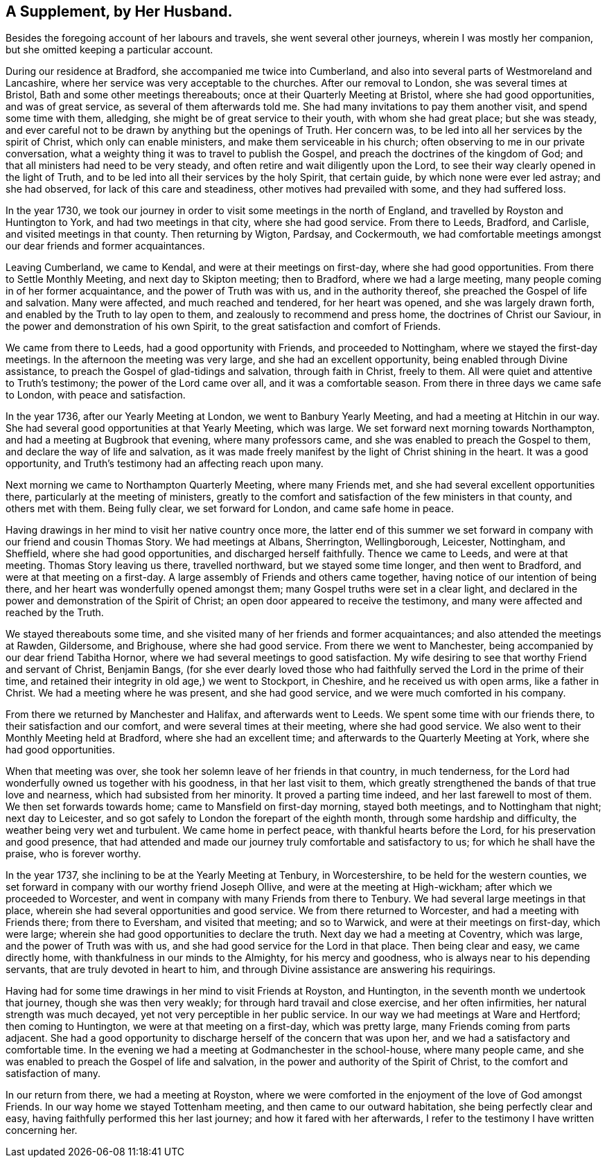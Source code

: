 == A Supplement, by Her Husband.

Besides the foregoing account of her labours and travels,
she went several other journeys, wherein I was mostly her companion,
but she omitted keeping a particular account.

During our residence at Bradford, she accompanied me twice into Cumberland,
and also into several parts of Westmoreland and Lancashire,
where her service was very acceptable to the churches.
After our removal to London, she was several times at Bristol,
Bath and some other meetings thereabouts; once at their Quarterly Meeting at Bristol,
where she had good opportunities, and was of great service,
as several of them afterwards told me.
She had many invitations to pay them another visit, and spend some time with them,
alledging, she might be of great service to their youth, with whom she had great place;
but she was steady,
and ever careful not to be drawn by anything but the openings of Truth.
Her concern was, to be led into all her services by the spirit of Christ,
which only can enable ministers, and make them serviceable in his church;
often observing to me in our private conversation,
what a weighty thing it was to travel to publish the Gospel,
and preach the doctrines of the kingdom of God;
and that all ministers had need to be very steady,
and often retire and wait diligently upon the Lord,
to see their way clearly opened in the light of Truth,
and to be led into all their services by the holy Spirit, that certain guide,
by which none were ever led astray; and she had observed,
for lack of this care and steadiness, other motives had prevailed with some,
and they had suffered loss.

In the year 1730,
we took our journey in order to visit some meetings in the north of England,
and travelled by Royston and Huntington to York, and had two meetings in that city,
where she had good service.
From there to Leeds, Bradford, and Carlisle, and visited meetings in that county.
Then returning by Wigton, Pardsay, and Cockermouth,
we had comfortable meetings amongst our dear friends and former acquaintances.

Leaving Cumberland, we came to Kendal, and were at their meetings on first-day,
where she had good opportunities.
From there to Settle Monthly Meeting, and next day to Skipton meeting; then to Bradford,
where we had a large meeting, many people coming in of her former acquaintance,
and the power of Truth was with us, and in the authority thereof,
she preached the Gospel of life and salvation.
Many were affected, and much reached and tendered, for her heart was opened,
and she was largely drawn forth, and enabled by the Truth to lay open to them,
and zealously to recommend and press home, the doctrines of Christ our Saviour,
in the power and demonstration of his own Spirit,
to the great satisfaction and comfort of Friends.

We came from there to Leeds, had a good opportunity with Friends,
and proceeded to Nottingham, where we stayed the first-day meetings.
In the afternoon the meeting was very large, and she had an excellent opportunity,
being enabled through Divine assistance,
to preach the Gospel of glad-tidings and salvation, through faith in Christ,
freely to them.
All were quiet and attentive to Truth`'s testimony; the power of the Lord came over all,
and it was a comfortable season.
From there in three days we came safe to London, with peace and satisfaction.

In the year 1736, after our Yearly Meeting at London, we went to Banbury Yearly Meeting,
and had a meeting at Hitchin in our way.
She had several good opportunities at that Yearly Meeting, which was large.
We set forward next morning towards Northampton,
and had a meeting at Bugbrook that evening, where many professors came,
and she was enabled to preach the Gospel to them,
and declare the way of life and salvation,
as it was made freely manifest by the light of Christ shining in the heart.
It was a good opportunity, and Truth`'s testimony had an affecting reach upon many.

Next morning we came to Northampton Quarterly Meeting, where many Friends met,
and she had several excellent opportunities there,
particularly at the meeting of ministers,
greatly to the comfort and satisfaction of the few ministers in that county,
and others met with them.
Being fully clear, we set forward for London, and came safe home in peace.

Having drawings in her mind to visit her native country once more,
the latter end of this summer we set forward in
company with our friend and cousin Thomas Story.
We had meetings at Albans, Sherrington, Wellingborough, Leicester, Nottingham,
and Sheffield, where she had good opportunities, and discharged herself faithfully.
Thence we came to Leeds, and were at that meeting.
Thomas Story leaving us there, travelled northward, but we stayed some time longer,
and then went to Bradford, and were at that meeting on a first-day.
A large assembly of Friends and others came together,
having notice of our intention of being there,
and her heart was wonderfully opened amongst them;
many Gospel truths were set in a clear light,
and declared in the power and demonstration of the Spirit of Christ;
an open door appeared to receive the testimony,
and many were affected and reached by the Truth.

We stayed thereabouts some time,
and she visited many of her friends and former acquaintances;
and also attended the meetings at Rawden, Gildersome, and Brighouse,
where she had good service.
From there we went to Manchester, being accompanied by our dear friend Tabitha Hornor,
where we had several meetings to good satisfaction.
My wife desiring to see that worthy Friend and servant of Christ, Benjamin Bangs,
(for she ever dearly loved those who had faithfully
served the Lord in the prime of their time,
and retained their integrity in old age,) we went to Stockport, in Cheshire,
and he received us with open arms, like a father in Christ.
We had a meeting where he was present, and she had good service,
and we were much comforted in his company.

From there we returned by Manchester and Halifax, and afterwards went to Leeds.
We spent some time with our friends there, to their satisfaction and our comfort,
and were several times at their meeting, where she had good service.
We also went to their Monthly Meeting held at Bradford, where she had an excellent time;
and afterwards to the Quarterly Meeting at York, where she had good opportunities.

When that meeting was over, she took her solemn leave of her friends in that country,
in much tenderness, for the Lord had wonderfully owned us together with his goodness,
in that her last visit to them,
which greatly strengthened the bands of that true love and nearness,
which had subsisted from her minority.
It proved a parting time indeed, and her last farewell to most of them.
We then set forwards towards home; came to Mansfield on first-day morning,
stayed both meetings, and to Nottingham that night; next day to Leicester,
and so got safely to London the forepart of the eighth month,
through some hardship and difficulty, the weather being very wet and turbulent.
We came home in perfect peace, with thankful hearts before the Lord,
for his preservation and good presence,
that had attended and made our journey truly comfortable and satisfactory to us;
for which he shall have the praise, who is forever worthy.

In the year 1737, she inclining to be at the Yearly Meeting at Tenbury,
in Worcestershire, to be held for the western counties,
we set forward in company with our worthy friend Joseph Ollive,
and were at the meeting at High-wickham; after which we proceeded to Worcester,
and went in company with many Friends from there to Tenbury.
We had several large meetings in that place,
wherein she had several opportunities and good service.
We from there returned to Worcester, and had a meeting with Friends there;
from there to Eversham, and visited that meeting; and so to Warwick,
and were at their meetings on first-day, which were large;
wherein she had good opportunities to declare the truth.
Next day we had a meeting at Coventry, which was large,
and the power of Truth was with us, and she had good service for the Lord in that place.
Then being clear and easy, we came directly home,
with thankfulness in our minds to the Almighty, for his mercy and goodness,
who is always near to his depending servants, that are truly devoted in heart to him,
and through Divine assistance are answering his requirings.

Having had for some time drawings in her mind to visit Friends at Royston,
and Huntington, in the seventh month we undertook that journey,
though she was then very weakly; for through hard travail and close exercise,
and her often infirmities, her natural strength was much decayed,
yet not very perceptible in her public service.
In our way we had meetings at Ware and Hertford; then coming to Huntington,
we were at that meeting on a first-day, which was pretty large,
many Friends coming from parts adjacent.
She had a good opportunity to discharge herself of the concern that was upon her,
and we had a satisfactory and comfortable time.
In the evening we had a meeting at Godmanchester in the school-house,
where many people came, and she was enabled to preach the Gospel of life and salvation,
in the power and authority of the Spirit of Christ,
to the comfort and satisfaction of many.

In our return from there, we had a meeting at Royston,
where we were comforted in the enjoyment of the love of God amongst Friends.
In our way home we stayed Tottenham meeting, and then came to our outward habitation,
she being perfectly clear and easy, having faithfully performed this her last journey;
and how it fared with her afterwards,
I refer to the testimony I have written concerning her.
